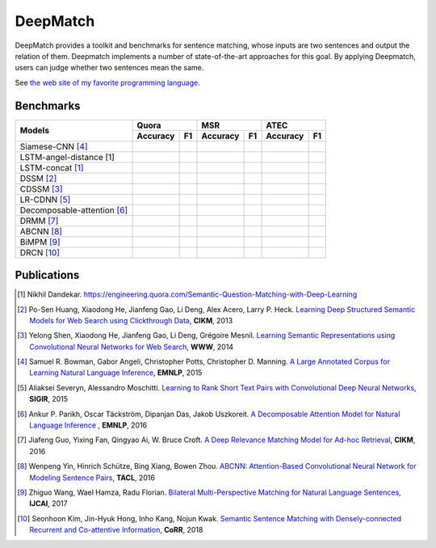 DeepMatch
=========

DeepMatch provides a toolkit and benchmarks for sentence matching, whose inputs are two sentences and output the relation of them. Deepmatch implements a number of state-of-the-art approaches for this goal. By applying Deepmatch, users can judge whether two sentences mean the same.

See `the web site of my favorite programming language`__.

Benchmarks
----------

+-------------------------------+-----------------------+-----------------------+-----------------------+
|      Models                   |        Quora          |         MSR           |         ATEC          |
+                               +-----------+-----------+-----------+-----------+-----------+-----------+
|                               |  Accuracy |    F1     |  Accuracy |    F1     |  Accuracy |    F1     |
+===============================+===========+===========+===========+===========+===========+===========+
|     Siamese-CNN [#r4]_        |           |           |           |           |           |           |
+-------------------------------+-----------+-----------+-----------+-----------+-----------+-----------+
| LSTM-angel-distance [1]       |           |           |           |           |           |           |
+-------------------------------+-----------+-----------+-----------+-----------+-----------+-----------+
|     LSTM-concat [#r1]_        |           |           |           |           |           |           |
+-------------------------------+-----------+-----------+-----------+-----------+-----------+-----------+
|     DSSM [#r2]_               |           |           |           |           |           |           |
+-------------------------------+-----------+-----------+-----------+-----------+-----------+-----------+
|     CDSSM [#r3]_              |           |           |           |           |           |           |
+-------------------------------+-----------+-----------+-----------+-----------+-----------+-----------+
|     LR-CDNN [#r5]_            |           |           |           |           |           |           |
+-------------------------------+-----------+-----------+-----------+-----------+-----------+-----------+
| Decomposable-attention [#r6]_ |           |           |           |           |           |           |
+-------------------------------+-----------+-----------+-----------+-----------+-----------+-----------+
|     DRMM [#r7]_               |           |           |           |           |           |           |
+-------------------------------+-----------+-----------+-----------+-----------+-----------+-----------+
|     ABCNN [#r8]_              |           |           |           |           |           |           |
+-------------------------------+-----------+-----------+-----------+-----------+-----------+-----------+
|     BiMPM [#r9]_              |           |           |           |           |           |           |
+-------------------------------+-----------+-----------+-----------+-----------+-----------+-----------+
|     DRCN [#r10]_              |           |           |           |           |           |           |
+-------------------------------+-----------+-----------+-----------+-----------+-----------+-----------+



Publications
------------


.. [#r1] Nikhil Dandekar. https://engineering.quora.com/Semantic-Question-Matching-with-Deep-Learning

.. [#r2] Po-Sen Huang, Xiaodong He, Jianfeng Gao, Li Deng, Alex Acero, Larry P. Heck. `Learning Deep Structured Semantic Models for Web Search using Clickthrough Data <https://www.microsoft.com/en-us/research/wp-content/uploads/2016/02/cikm2013_DSSM_fullversion.pdf>`_, **CIKM**, 2013

.. [#r3] Yelong Shen, Xiaodong He, Jianfeng Gao, Li Deng, Grégoire Mesnil. `Learning Semantic Representations using Convolutional Neural Networks for Web Search <https://www.microsoft.com/en-us/research/wp-content/uploads/2016/02/www2014_cdssm_p07.pdf>`_, **WWW**, 2014

.. [#r4] Samuel R. Bowman, Gabor Angeli, Christopher Potts, Christopher D. Manning. `A Large Annotated Corpus for Learning Natural Language Inference <https://arxiv.org/pdf/1508.05326>`_, **EMNLP**, 2015

.. [#r5] Aliaksei Severyn, Alessandro Moschitti. `Learning to Rank Short Text Pairs with Convolutional Deep Neural Networks <http://eecs.csuohio.edu/~sschung/CIS660/RankShortTextCNNACM2015.pdf>`_, **SIGIR**, 2015

.. [#r6] Ankur P. Parikh, Oscar Täckström, Dipanjan Das, Jakob Uszkoreit. `A Decomposable Attention Model for Natural Language Inference <https://arxiv.org/pdf/1606.01933.pdf>`_ , **EMNLP**, 2016

.. [#r7] Jiafeng Guo, Yixing Fan, Qingyao Ai, W. Bruce Croft. `A Deep Relevance Matching Model for Ad-hoc Retrieval <https://arxiv.org/pdf/1711.08611>`_, **CIKM**, 2016

.. [#r8] Wenpeng Yin, Hinrich Schütze, Bing Xiang, Bowen Zhou. `ABCNN: Attention-Based Convolutional Neural Network for Modeling Sentence Pairs <https://arxiv.org/pdf/1512.05193.pdf>`_, **TACL**, 2016

.. [#r9] Zhiguo Wang, Wael Hamza, Radu Florian. `Bilateral Multi-Perspective Matching for Natural Language Sentences <https://arxiv.org/pdf/1702.03814.pdf>`_, **IJCAI**, 2017

.. [#r10] Seonhoon Kim, Jin-Hyuk Hong, Inho Kang, Nojun Kwak. `Semantic Sentence Matching with Densely-connected Recurrent and Co-attentive Information <https://arxiv.org/pdf/1805.11360>`_, **CoRR**, 2018

__ http://www.python.org
